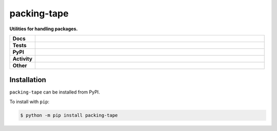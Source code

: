 #############
packing-tape
#############

.. start short_desc

**Utilities for handling packages.**

.. end short_desc


.. start shields

.. list-table::
	:stub-columns: 1
	:widths: 10 90

	* - Docs
	  - |docs| |docs_check|
	* - Tests
	  - |travis| |actions_windows| |actions_macos| |coveralls| |codefactor| |pre_commit_ci|
	* - PyPI
	  - |pypi-version| |supported-versions| |supported-implementations| |wheel|
	* - Activity
	  - |commits-latest| |commits-since| |maintained|
	* - Other
	  - |license| |language| |requires| |pre_commit|

.. |docs| image:: https://img.shields.io/readthedocs/packing-tape/latest?logo=read-the-docs
	:target: https://packing-tape.readthedocs.io/en/latest/?badge=latest
	:alt: Documentation Build Status

.. |docs_check| image:: https://github.com/domdfcoding/packing-tape/workflows/Docs%20Check/badge.svg
	:target: https://github.com/domdfcoding/packing-tape/actions?query=workflow%3A%22Docs+Check%22
	:alt: Docs Check Status

.. |travis| image:: https://img.shields.io/travis/com/domdfcoding/packing-tape/master?logo=travis
	:target: https://travis-ci.com/domdfcoding/packing-tape
	:alt: Travis Build Status

.. |actions_windows| image:: https://github.com/domdfcoding/packing-tape/workflows/Windows%20Tests/badge.svg
	:target: https://github.com/domdfcoding/packing-tape/actions?query=workflow%3A%22Windows+Tests%22
	:alt: Windows Tests Status

.. |actions_macos| image:: https://github.com/domdfcoding/packing-tape/workflows/macOS%20Tests/badge.svg
	:target: https://github.com/domdfcoding/packing-tape/actions?query=workflow%3A%22macOS+Tests%22
	:alt: macOS Tests Status

.. |requires| image:: https://requires.io/github/domdfcoding/packing-tape/requirements.svg?branch=master
	:target: https://requires.io/github/domdfcoding/packing-tape/requirements/?branch=master
	:alt: Requirements Status

.. |coveralls| image:: https://img.shields.io/coveralls/github/domdfcoding/packing-tape/master?logo=coveralls
	:target: https://coveralls.io/github/domdfcoding/packing-tape?branch=master
	:alt: Coverage

.. |codefactor| image:: https://img.shields.io/codefactor/grade/github/domdfcoding/packing-tape?logo=codefactor
	:target: https://www.codefactor.io/repository/github/domdfcoding/packing-tape
	:alt: CodeFactor Grade

.. |pypi-version| image:: https://img.shields.io/pypi/v/packing-tape
	:target: https://pypi.org/project/packing-tape/
	:alt: PyPI - Package Version

.. |supported-versions| image:: https://img.shields.io/pypi/pyversions/packing-tape?logo=python&logoColor=white
	:target: https://pypi.org/project/packing-tape/
	:alt: PyPI - Supported Python Versions

.. |supported-implementations| image:: https://img.shields.io/pypi/implementation/packing-tape
	:target: https://pypi.org/project/packing-tape/
	:alt: PyPI - Supported Implementations

.. |wheel| image:: https://img.shields.io/pypi/wheel/packing-tape
	:target: https://pypi.org/project/packing-tape/
	:alt: PyPI - Wheel

.. |license| image:: https://img.shields.io/github/license/domdfcoding/packing-tape
	:target: https://github.com/domdfcoding/packing-tape/blob/master/LICENSE
	:alt: License

.. |language| image:: https://img.shields.io/github/languages/top/domdfcoding/packing-tape
	:alt: GitHub top language

.. |commits-since| image:: https://img.shields.io/github/commits-since/domdfcoding/packing-tape/v0.0.0
	:target: https://github.com/domdfcoding/packing-tape/pulse
	:alt: GitHub commits since tagged version

.. |commits-latest| image:: https://img.shields.io/github/last-commit/domdfcoding/packing-tape
	:target: https://github.com/domdfcoding/packing-tape/commit/master
	:alt: GitHub last commit

.. |maintained| image:: https://img.shields.io/maintenance/yes/2020
	:alt: Maintenance

.. |pre_commit| image:: https://img.shields.io/badge/pre--commit-enabled-brightgreen?logo=pre-commit&logoColor=white
	:target: https://github.com/pre-commit/pre-commit
	:alt: pre-commit

.. |pre_commit_ci| image:: https://results.pre-commit.ci/badge/github/domdfcoding/packing-tape/master.svg
	:target: https://results.pre-commit.ci/latest/github/domdfcoding/packing-tape/master
	:alt: pre-commit.ci status

.. end shields

Installation
--------------

.. start installation

``packing-tape`` can be installed from PyPI.

To install with ``pip``:

.. code-block:: bash

	$ python -m pip install packing-tape

.. end installation

